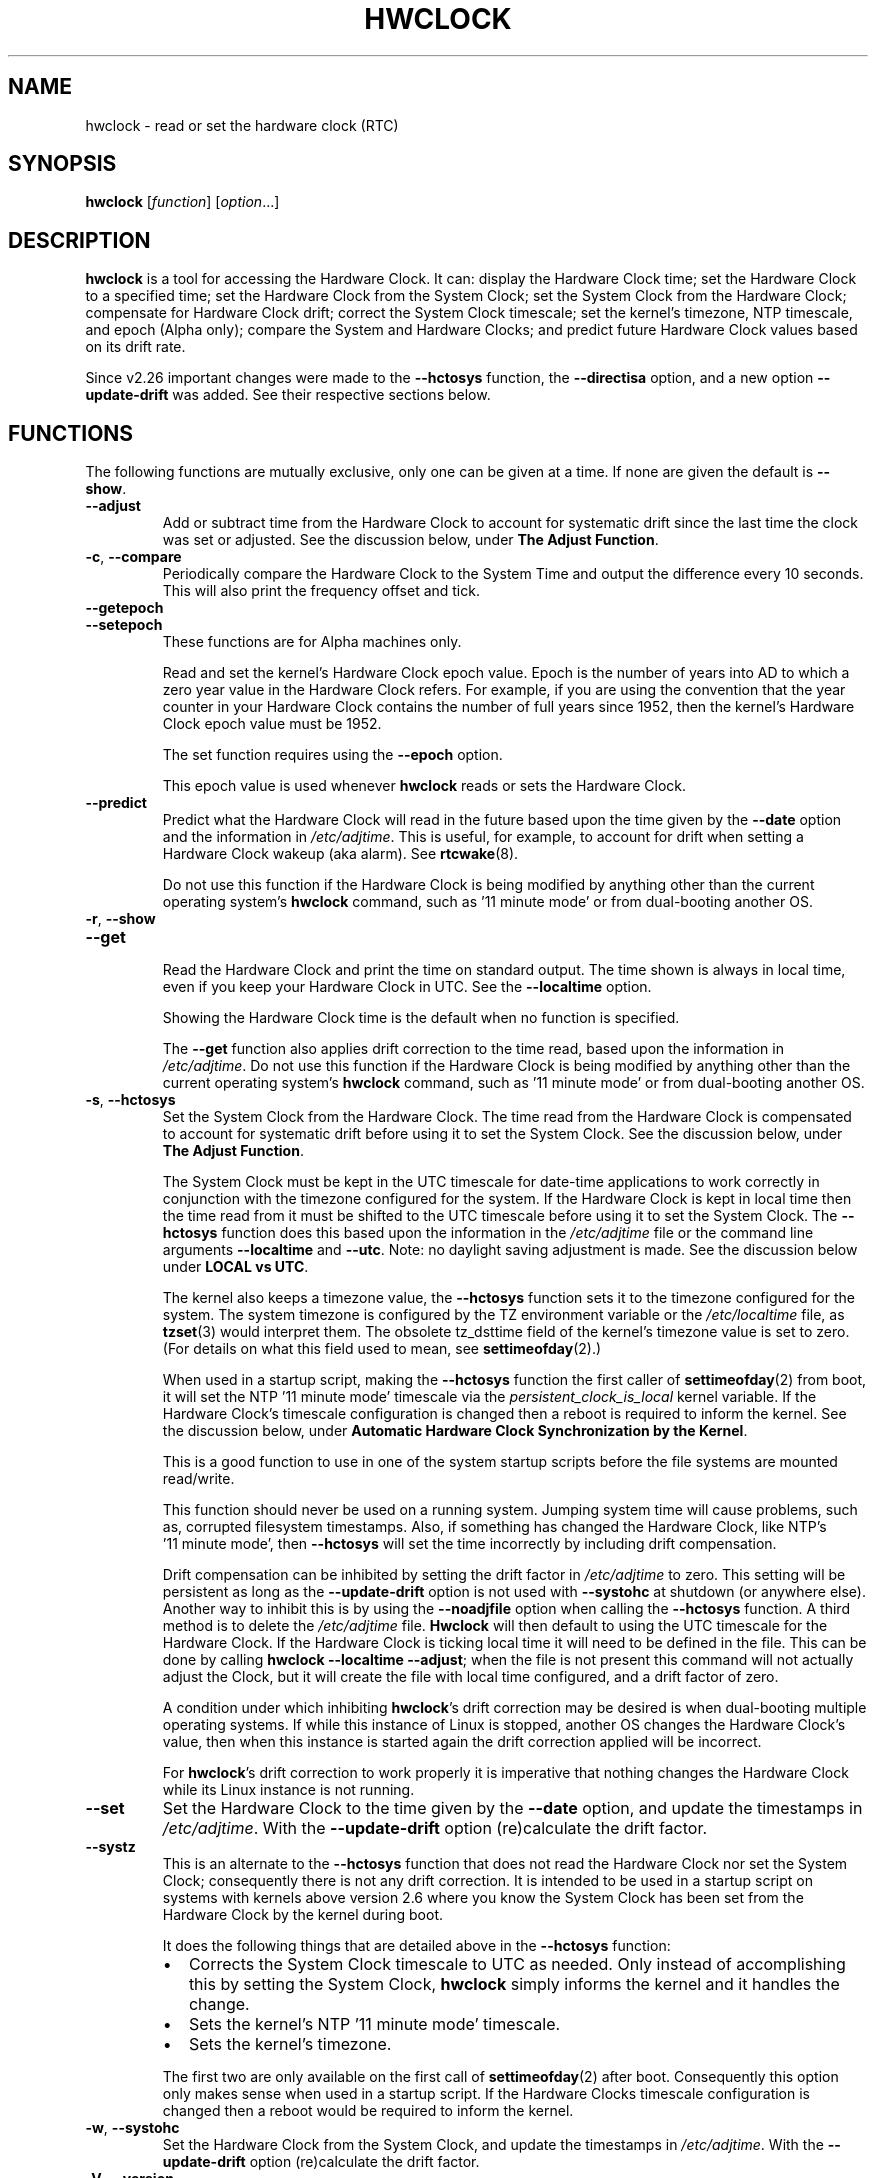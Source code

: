 .\" hwclock.8.in -- man page for util-linux' hwclock
.\"
.\" 2015-01-07 J William Piggott
.\" Authored new section: DATE-TIME CONFIGURATION.
.\" Subsections: Keeping Time..., LOCAL vs UTC, POSIX vs 'RIGHT'.
.\" Errata and drop outdated language.
.\" Updates for v2.26
.\"
.\"
.\" -------------------------------
.\" Included for troff portability.
.\" Continuation line for .TP header.
.de TQ
.  br
.  ns
.  TP \\$1\" no doublequotes around argument!
..
.
.\" -------------------------------
.
.TH HWCLOCK 8 "January 2015" "util-linux" "System Administration"
.SH NAME
hwclock \- read or set the hardware clock (RTC)
.SH SYNOPSIS
.B hwclock
.RI [ function ]
.RI [ option ...]
.
.SH DESCRIPTION
.B hwclock
is a tool for accessing the Hardware Clock.  It can: display the
Hardware Clock time; set the Hardware Clock to a specified time; set the
Hardware Clock from the System Clock; set the System Clock from the
Hardware Clock; compensate for Hardware Clock drift; correct the System
Clock timescale; set the kernel's timezone, NTP timescale, and epoch
(Alpha only); compare the System and Hardware Clocks; and predict future
Hardware Clock values based on its drift rate.
.PP
Since v2.26 important changes were made to the
.B \-\-hctosys
function, the
.B \-\-directisa
option, and a new option
.B \-\-update\-drift
was added. See their respective sections below.
.
.SH FUNCTIONS
The following functions are mutually exclusive, only one can be given at
a time. If none are given the default is
.BR \-\-show .
.TP
.B \-\-adjust
Add or subtract time from the Hardware Clock to account for systematic
drift since the last time the clock was set or adjusted.  See the
discussion below, under
.BR "The Adjust Function" .
.
.TP
.BR \-c , \ \-\-compare
Periodically compare the Hardware Clock to the System Time and output
the difference every 10 seconds.  This will also print the frequency
offset and tick.
.
.TP
.B \-\-getepoch
.TQ
.B \-\-setepoch
These functions are for Alpha machines only.
.sp
Read and set the kernel's Hardware Clock epoch value.
Epoch is the number of years into AD to which a zero year value in the
Hardware Clock refers.  For example, if you are using the convention
that the year counter in your Hardware Clock contains the number of
full years since 1952, then the kernel's Hardware Clock epoch value
must be 1952.
.sp
The set function requires using the
.B \%\-\-epoch
option.
.sp
This epoch value is used whenever
.B \%hwclock
reads or sets the Hardware Clock.
.
.TP
.B \-\-predict
Predict what the Hardware Clock will read in the future based upon the
time given by the
.B \-\-date
option and the information in
.IR /etc/adjtime .
This is useful, for example, to account for drift when setting a
Hardware Clock wakeup (aka alarm). See
.BR \%rtcwake (8).
.sp
Do not use this function if the Hardware Clock is being modified by
anything other than the current operating system's
.B \%hwclock
command, such as \%'11\ minute\ mode' or from dual-booting another OS.
.
.TP
.BR \-r , \ \-\-show
.TQ
.B \-\-get
.br
Read the Hardware Clock and print the time on standard output.
The time shown is always in local time, even if you keep your Hardware Clock
in UTC.  See the
.B \%\-\-localtime
option.
.sp
Showing the Hardware Clock time is the default when no function is specified.
.sp
The
.B \-\-get
function also applies drift correction to the time read, based upon the
information in
.IR /etc/adjtime .
Do not use this function if the Hardware Clock is being modified by
anything other than the current operating system's
.B \%hwclock
command, such as \%'11\ minute\ mode' or from dual-booting another OS.
.
.TP
.BR \-s , \ \-\-hctosys
Set the System Clock from the Hardware Clock.  The time read from the Hardware
Clock is compensated to account for systematic drift before using it to set the
System Clock.  See the discussion below, under
.BR "The Adjust Function" .
.sp
The System Clock must be kept in the UTC timescale for date-time
applications to work correctly in conjunction with the timezone configured
for the system.  If the Hardware Clock is kept in local time then the time read
from it must be shifted to the UTC timescale before using it to set the System
Clock.  The
.B \%\-\-hctosys
function does this based upon the information in the
.I /etc/adjtime
file or the command line arguments
.BR \%\-\-localtime " and " \-\-utc .
Note: no daylight saving adjustment is made. See the discussion below under
.BR "LOCAL vs UTC" .
.sp
The kernel also keeps a timezone value, the
.B \%\-\-hctosys
function sets it to the timezone configured for the system.  The system
timezone is configured by the TZ environment variable or the
.I \%/etc/localtime
file, as
.BR \%tzset (3)
would interpret them.
The obsolete tz_dsttime field of the kernel's timezone value is set
to zero.  (For details on what this field used to mean, see
.BR \%settimeofday (2).)
.sp
When used in a startup script, making the
.B \%\-\-hctosys
function the first caller of
.BR \%settimeofday (2)
from boot, it will set the NTP \%'11\ minute\ mode' timescale via the
.I \%persistent_clock_is_local
kernel variable.  If the Hardware Clock's timescale configuration is
changed then a reboot is required to inform the kernel.  See the
discussion below, under
.BR "Automatic Hardware Clock Synchronization by the Kernel" .
.sp
This is a good function to use in one of the system startup scripts before the
file systems are mounted read/write.
.sp
This function should never be used on a running system. Jumping system time
will cause problems, such as, corrupted filesystem timestamps.  Also, if
something has changed the Hardware Clock, like NTP's \%'11\ minute\ mode', then
.B \%\-\-hctosys
will set the time incorrectly by including drift compensation.
.sp
Drift compensation can be inhibited by setting the drift factor in
.I /etc/adjtime
to zero.  This setting will be persistent as long as the
.BR \%\-\-update\-drift " option is not used with " \%\-\-systohc
at shutdown (or anywhere else).  Another way to inhibit this is by using the
.BR \%\-\-noadjfile " option when calling the " \%\-\-hctosys
function.  A third method is to delete the
.IR /etc/adjtime " file."
.B Hwclock
will then default to using the UTC timescale for the Hardware Clock.  If
the Hardware Clock is ticking local time it will need to be defined in
the file.  This can be done by calling
.BR hwclock\ \-\-localtime\ \-\-adjust ;
when the file is not present this command will not actually
adjust the Clock, but it will create the file with local time
configured, and a drift factor of zero.
.sp
A condition under which inhibiting
.BR hwclock 's
drift correction may be desired is when dual-booting multiple operating
systems.  If while this instance of Linux is stopped, another OS changes
the Hardware Clock's value, then when this instance is started again the
drift correction applied will be incorrect.
.sp
.RB "For " hwclock 's
drift correction to work properly it is imperative that nothing changes
the Hardware Clock while its Linux instance is not running.
.
.TP
.B \-\-set
Set the Hardware Clock to the time given by the
.BR \-\-date
option, and update the timestamps in
.IR /etc/adjtime .
With the
.B --update-drift
option (re)calculate the drift factor.
.
.TP
.B \-\-systz
This is an alternate to the
.B \%\-\-hctosys
function that does not read the Hardware Clock nor set the System Clock;
consequently there is not any drift correction.  It is intended to be
used in a startup script on systems with kernels above version 2.6 where
you know the System Clock has been set from the Hardware Clock by the
kernel during boot.
.sp
It does the following things that are detailed above in the
.BR \%\-\-hctosys " function:"
.RS
.IP \(bu 2
Corrects the System Clock timescale to UTC as needed.  Only instead of
accomplishing this by setting the System Clock,
.B hwclock
simply informs the kernel and it handles the change.
.IP \(bu 2
Sets the kernel's NTP \%'11\ minute\ mode' timescale.
.IP \(bu 2
Sets the kernel's timezone.
.PP
The first two are only available on the first call of
.BR \%settimeofday (2)
after boot.  Consequently this option only makes sense when used in a
startup script.  If the Hardware Clocks timescale configuration is
changed then a reboot would be required to inform the kernel.
.RE
.
.TP
.BR \-w , \ \-\-systohc
Set the Hardware Clock from the System Clock, and update the timestamps in
.IR /etc/adjtime .
With the
.B --update-drift
option (re)calculate the drift factor.
.
.TP
.BR \-V , \ \-\-version
Display version information and exit.
.
.TP
.BR \-h , \ \-\-help
Display help text and exit.
.
.SH OPTIONS
.
.TP
.BI \-\-adjfile= filename
.RI "Override the default " /etc/adjtime " file path."
.
.TP
.B \-\-badyear
Indicate that the Hardware Clock is incapable of storing years outside
the range 1994-1999.  There is a problem in some BIOSes (almost all
Award BIOSes made between 4/26/94 and 5/31/95) wherein they are unable
to deal with years after 1999.  If one attempts to set the year-of-century
value to something less than 94 (or 95 in some cases), the value that
actually gets set is 94 (or 95).  Thus, if you have one of these machines,
.B \%hwclock
cannot set the year after 1999 and cannot use the value of the clock as
the true time in the normal way.
.sp
To compensate for this (without your getting a BIOS update, which would
definitely be preferable), always use
.B \%\-\-badyear
if you have one of these machines.  When
.B \%hwclock
knows it's working with a brain-damaged clock, it ignores the year part of
the Hardware Clock value and instead tries to guess the year based on the
last calibrated date in the adjtime file, by assuming that date is
within the past year.  For this to work, you had better do a
.B \%hwclock\ \-\-set
or
.B \%hwclock\ \-\-systohc
at least once a year!
.sp
Though
.B \%hwclock
ignores the year value when it reads the Hardware Clock, it sets the
year value when it sets the clock.  It sets it to 1995, 1996, 1997, or
1998, whichever one has the same position in the leap year cycle as
the true year.  That way, the Hardware Clock inserts leap days where
they belong.  Again, if you let the Hardware Clock run for more than a
year without setting it, this scheme could be defeated and you could
end up losing a day.
.sp
.B \%hwclock
warns you that you probably need
.B \%\-\-badyear
whenever it finds your Hardware Clock set to 1994 or 1995.
.
.TP
.BI \%\-\-date= date_string
You need this option if you specify the
.B \-\-set
or
.B \%\-\-predict
functions, otherwise it is ignored.
It specifies the time to which to set the Hardware Clock, or the
time for which to predict the Hardware Clock reading.
The value of this option is used as an argument to the
.BR date "(1) program's " \-\-date
option.  For example:
.RS
.IP "" 4
.BI "\%hwclock\ \-\-set\ \-\-date='" 2011-08-14\ 16:45:05 '
.PP
The argument must be in local time, even if you keep your Hardware Clock in
UTC.  See the
.B \%\-\-localtime
option.  The argument must not be a relative time like "+5 minutes", because
.BR \%hwclock 's
precision depends upon correlation between the argument's value and when
the enter key is pressed.
.RE
.
.TP
.B \-\-debug
Display a lot of information about what
.B \%hwclock
is doing internally.  Some of its functions are complex and this output
can help you understand how the program works.
.
.TP
.B \-\-directisa
This option is meaningful for: ISA compatible machines including x86, and
x86_64; and Alpha (which has a similar Hardware Clock interface).  For other
machines, it has no effect.  This option tells
.B \%hwclock
to use explicit I/O instructions to access the Hardware Clock.
Without this option,
.B \%hwclock
will use the rtc device, which it assumes to be driven by the RTC device
driver.  As of v2.26 it will no longer automatically use directisa when
the rtc driver is unavailable; this was causing an unsafe condition that
could allow two processes to access the Hardware Clock at the same time.
Direct hardware access from userspace should only be used for testing,
troubleshooting, and as a last resort when all other methods fail.  See
the
.BR \-\-rtc " option."
.
.TP
.BR \-f , \ \-\-rtc=\fIfilename\fR
.RB "Override " \%hwclock 's
default rtc device file name.  Otherwise it will
use the first one found in this order:
.in +4
.br
.I /dev/rtc
.br
.I /dev/rtc0
.br
.I /dev/misc/rtc
.br
.in
.RB "For " IA-64:
.in +4
.br
.I /dev/efirtc
.br
.I /dev/misc/efirtc
.in
.
.TP
.B \-\-localtime
.TQ
.BR \-u ", " \-\-utc
Indicate which timescale the Hardware Clock is set to.
.sp
The Hardware Clock may be configured to use either the UTC or the local
timescale, but nothing in the clock itself says which alternative is
being used.  The
.BR \%\-\-localtime " or " \-\-utc
options give this information to the
.B \%hwclock
command.  If you specify the wrong one (or specify neither and take a
wrong default), both setting and reading the Hardware Clock will be
incorrect.
.sp
If you specify neither
.BR \-\-utc " nor " \%\-\-localtime
then the one last given with a set function
.RB ( \-\-set ", " \%\-\-systohc ", or " \%\-\-adjust ),
as recorded in
.IR /etc/adjtime ,
will be used.  If the adjtime file doesn't exist, the default is UTC.
.sp
Note: daylight saving time changes may be inconsistent when the
Hardware Clock is kept in local time. See the discussion below under
.BR "LOCAL vs UTC" .
.
.TP
.B \-\-noadjfile
Disable the facilities provided by
.IR /etc/adjtime .
.B \%hwclock
will not read nor write to that file with this option.  Either
.BR \-\-utc " or " \%\-\-localtime
must be specified when using this option.
.
.TP
.B \-\-test
Do not actually change anything on the system, i.e., the Clocks or
adjtime file.  This is useful, especially in conjunction with
.BR \%\-\-debug ,
in learning about the internal operations of hwclock.
.
.TP
.B \-\-update\-drift
Update the Hardware Clock's drift factor in
.IR /etc/adjtime .
It is used with
.BR \-\-set " or " \%\-\-systohc ,
otherwise it is ignored.
.sp
A minimum four hour period between settings is required.  This is to
avoid invalid calculations.  The longer the period, the more precise the
resulting drift factor will be.
.sp
This option was added in v2.26, because
it is typical for systems to call
.B \%hwclock\ \-\-systohc
at shutdown; with the old behaviour this would automatically
(re)calculate the drift factor which caused several problems:
.RS
.IP \(bu 2
When using ntpd with an \%'11\ minute\ mode' kernel the drift factor
would be clobbered to near zero.
.IP \(bu 2
It would not allow the use of 'cold' drift correction.  With most
configurations using 'cold' drift will yield favorable results.  Cold,
means when the machine is turned off which can have a significant impact
on the drift factor.
.IP \(bu 2
(Re)calculating drift factor on every shutdown delivers suboptimal
results.  For example, if ephemeral conditions cause the machine to be
abnormally hot the drift factor calculation would be out of range.
.PP
.RB "Having " \%hwclock
calculate the drift factor is a good starting point, but for optimal
results it will likely need to be adjusted by directly editing the
.I /etc/adjtime
file.  For most configurations once a machine's optimal drift factor is
crafted it should not need to be changed.  Therefore, the old behavior to
automatically (re)calculate drift was changed and now requires this
option to be used.  See the discussion below, under
.BR "The Adjust Function" .
.RE
.
.SH OPTIONS FOR ALPHA MACHINES ONLY
.
.TP
.B \-\-arc
This option is equivalent to
.BI \%\-\-epoch= 1980
and is used to specify the most common epoch on Alphas
with ARC console (but Ruffians have an epoch of 1900).
.
.TP
.BI \-\-epoch= year
Specifies the year which is the beginning of the Hardware Clock's epoch,
that is the number of years into AD to which a zero value in the
Hardware Clock's year counter refers.  It is used together with the
.B \%\-\-setepoch
option to set the kernel's idea of the epoch of the Hardware Clock.
.sp
For example, on a Digital Unix machine:
.RS
.IP "" 4
.BI hwclock\ \-\-setepoch\ \-\-epoch= 1952
.RE
.
.TP
.B \-\-funky\-toy
.TQ
.B \-\-jensen
These two options specify what kind of Alpha machine you have.  They
are invalid if you do not have an Alpha and are usually unnecessary
if you do;
.B \%hwclock
should be able to determine what it is running on when
.I \%/proc
is mounted.
.sp
.RB "The " \%\-\-jensen
option is used for Jensen models;
.B \%\-\-funky\-toy
means that the machine requires the UF bit instead of the UIP bit in
the Hardware Clock to detect a time transition.  "Toy" in the option
name refers to the Time Of Year facility of the machine.
.
.TP
.B \-\-srm
This option is equivalent to
.BI \%\-\-epoch= 1900
and is used to specify the most common epoch on Alphas
with SRM console.
.
.SH NOTES
.
.SS Clocks in a Linux System
.PP
There are two types of date-time clocks:
.PP
.B The Hardware Clock:
This clock is an independent hardware device, with its own power domain
(battery, capacitor, etc), that operates when the machine is powered off,
or even unplugged.
.PP
On an ISA compatible system, this clock is specified as part of the ISA
standard.  A control program can read or set this clock only to a whole
second, but it can also detect the edges of the 1 second clock ticks, so
the clock actually has virtually infinite precision.
.PP
This clock is commonly called the hardware clock, the real time clock,
the RTC, the BIOS clock, and the CMOS clock.  Hardware Clock, in its
capitalized form, was coined for use by
.BR \%hwclock .
The Linux kernel also refers to it as the persistent clock.
.PP
Some non-ISA systems have a few real time clocks with
only one of them having its own power domain.
A very low power external I2C or SPI clock chip might be used with a
backup battery as the hardware clock to initialize a more functional
integrated real-time clock which is used for most other purposes.
.PP
.B The System Clock:
This clock is part of the Linux kernel and is driven by
a timer interrupt.  (On an ISA machine, the timer interrupt is part of
the ISA standard.)  It has meaning only while Linux is running on the
machine.  The System Time is the number of seconds since 00:00:00
January 1, 1970 UTC (or more succinctly, the number of seconds since
1969 UTC).  The System Time is not an integer, though.  It has virtually
infinite precision.
.PP
The System Time is the time that matters.  The Hardware Clock's basic
purpose is to keep time when Linux is not running so that the System
Clock can be initialized from it at boot.  Note that in DOS, for which
ISA was designed, the Hardware Clock is the only real time clock.
.PP
It is important that the System Time not have any discontinuities such as
would happen if you used the
.BR \%date (1)
program to set it while the system is running.  You can, however, do whatever
you want to the Hardware Clock while the system is running, and the next
time Linux starts up, it will do so with the adjusted time from the Hardware
Clock.  Note: currently this is not possible on most systems because
.B \%hwclock\ \-\-systohc
is called at shutdown.
.PP
The Linux kernel's timezone is set by
.BR hwclock .
But don't be misled -- almost nobody cares what timezone the kernel
thinks it is in.  Instead, programs that care about the timezone
(perhaps because they want to display a local time for you) almost
always use a more traditional method of determining the timezone: They
use the TZ environment variable or the
.I \%/etc/localtime
file, as explained in the man page for
.BR \%tzset (3).
However, some programs and fringe parts of the Linux kernel such as filesystems
use the kernel's timezone value.  An example is the vfat filesystem.  If the
kernel timezone value is wrong, the vfat filesystem will report and set the
wrong timestamps on files. Another example is the kernel's NTP \%'11\ minute\ mode.'
If the kernel's timezone value and/or the
.I \%persistent_clock_is_local
variable are wrong, then the Hardware Clock will be set incorrectly
by \%'11\ minute\ mode.'  See the discussion below, under
.BR "Automatic Hardware Clock Synchronization by the Kernel" .
.PP
.B \%hwclock
sets the kernel's timezone to the value indicated by TZ or
.IR \%/etc/localtime " with the"
.BR \%\-\-hctosys " or " \%\-\-systz " functions."
.PP
The kernel's timezone value actually consists of two parts: 1) a field
tz_minuteswest indicating how many minutes local time (not adjusted
for DST) lags behind UTC, and 2) a field tz_dsttime indicating
the type of Daylight Savings Time (DST) convention that is in effect
in the locality at the present time.
This second field is not used under Linux and is always zero.
See also
.BR \%settimeofday (2).
.
.SS User access and setuid
.PP
Sometimes, you need to install
.B \%hwclock
setuid root.  If you want users other than the superuser to be able to
display the clock value using the direct ISA I/O method, install it setuid
root.  If you have the rtc device interface on your system, or are on a non-ISA
compatible system, there is probably no need for users to have the direct
ISA I/O method, so do not bother.  See the
.BR \-\-rtc " option."
.PP
In any case, hwclock will not allow you to set anything unless you have the
superuser real uid.  (This restriction is not necessary if you haven't
installed setuid root, but it's there for now.)
.
.SS Hardware Clock Access Methods
.PP
.B \%hwclock
uses many different ways to get and set Hardware Clock values.  The most
normal way is to do I/O to the rtc device special file, which is
presumed to be driven by the rtc device driver.  Also, Linux systems
using the rtc framework with udev, are capable of supporting multiple
Hardware Clocks.  This may bring about the need to override the default
rtc device by specifying one with the
.BR \-\-rtc " option."
.PP
However, this method is not always available as older systems do not
have an rtc driver.  On these systems, the method of accessing the
Hardware Clock depends on the system hardware.
.PP
On an ISA compatible system,
.B \%hwclock
can directly access the "CMOS memory" registers that
constitute the clock, by doing I/O to Ports 0x70 and 0x71.  It does
this with actual I/O instructions and consequently can only do it if
running with superuser effective userid.  This method may be used by
specifying the
.BR \%\-\-directisa " option."
.PP
This is a really poor method of accessing the clock, for all the
reasons that userspace programs are generally not supposed to do
direct I/O and disable interrupts.
.B \%hwclock
provides it for testing, troubleshooting, and  because it may be the
only method available on ISA compatible and Alpha systems which do not
have a working rtc device driver.
.PP
In the case of a Jensen Alpha, there is no way for
.B \%hwclock
to execute those I/O instructions, and so it uses instead the
.I \%/dev/port
device special file, which provides almost as low-level an interface to
the I/O subsystem.
.PP
On an m68k system,
.B \%hwclock
can access the clock with the console driver, via the device special file
.IR \%/dev/tty1 .
.SS The Adjust Function
.PP
The Hardware Clock is usually not very accurate.  However, much of its
inaccuracy is completely predictable - it gains or loses the same amount
of time every day.  This is called systematic drift.
.BR \%hwclock "'s " \%\-\-adjust
function lets you apply systematic drift corrections to the
Hardware Clock.
.PP
It works like this:
.BR \%hwclock " keeps a file,"
.IR /etc/adjtime ,
that keeps some historical information.  This is called the adjtime file.
.PP
Suppose you start with no adjtime file.  You issue a
.B \%hwclock\ \-\-set
command to set the Hardware Clock to the true current time.
.B \%hwclock
creates the adjtime file and records in it the current time as the
last time the clock was calibrated.
Five days later, the clock has gained 10 seconds, so you issue a
.B \%hwclock\ \-\-set\ \-\-update\-drift
command to set it back 10 seconds.
.B \%hwclock
updates the adjtime file to show the current time as the last time the
clock was calibrated, and records 2 seconds per day as the systematic
drift rate.  24 hours go by, and then you issue a
.B \%hwclock\ \-\-adjust
command.
.B \%hwclock
consults the adjtime file and sees that the clock gains 2 seconds per
day when left alone and that it has been left alone for exactly one
day.  So it subtracts 2 seconds from the Hardware Clock.  It then
records the current time as the last time the clock was adjusted.
Another 24 hours go by and you issue another
.BR \%hwclock\ \-\-adjust .
.B \%hwclock
does the same thing: subtracts 2 seconds and updates the adjtime file
with the current time as the last time the clock was adjusted.
.PP
When you use the
.BR \%\-\-update\-drift " option with " \-\-set " or " \%\-\-systohc ,
the systematic drift rate is (re)calculated by comparing the fully drift
corrected current Hardware Clock time with the new set time, from that
it derives the 24 hour drift rate based on the last calibrated timestamp
from the adjtime file.  This updated drift factor is then saved in
.IR /etc/adjtime .
.PP
A small amount of error creeps in when
the Hardware Clock is set, so
.B \%\-\-adjust
refrains from making any adjustment that is less
than 1 second.  Later on, when you request an adjustment again, the accumulated
drift will be more than 1 second and
.B \%\-\-adjust
will make the adjustment including any fractional amount.
.PP
.B \%hwclock\ \-\-hctosys
also uses the adjtime file data to compensate the value read from the Hardware
Clock before using it to set the System Clock.  It does not share the 1 second
limitation of
.BR \%\-\-adjust ,
and will correct sub-second drift values immediately.  It does not
change the Hardware Clock time nor the adjtime file.  This may eliminate
the need to use
.BR \%\-\-adjust ,
unless something else on the system needs the Hardware Clock to be
compensated.
.
.SS The Adjtime File
While named for its historical purpose of controlling adjustments only,
it actually contains other information used by
.B hwclock
from one invocation to the next.
.PP
The format of the adjtime file is, in ASCII:
.PP
Line 1: Three numbers, separated by blanks: 1) the systematic drift rate
in seconds per day, floating point decimal; 2) the resulting number of
seconds since 1969 UTC of most recent adjustment or calibration,
decimal integer; 3) zero (for compatibility with
.BR \%clock (8))
as a decimal integer.
.PP
Line 2: One number: the resulting number of seconds since 1969 UTC of most
recent calibration.  Zero if there has been no calibration yet or it
is known that any previous calibration is moot (for example, because
the Hardware Clock has been found, since that calibration, not to
contain a valid time).  This is a decimal integer.
.PP
Line 3: "UTC" or "LOCAL".  Tells whether the Hardware Clock is set to
Coordinated Universal Time or local time.  You can always override this
value with options on the
.B \%hwclock
command line.
.PP
You can use an adjtime file that was previously used with the
.BR \%clock "(8) program with " \%hwclock .
.
.SS Automatic Hardware Clock Synchronization by the Kernel
.PP
You should be aware of another way that the Hardware Clock is kept
synchronized in some systems.  The Linux kernel has a mode wherein it
copies the System Time to the Hardware Clock every 11 minutes.
This is a good mode to use when you are using something sophisticated
like NTP to keep your System Clock synchronized. (NTP is a way to keep
your System Time synchronized either to a time server somewhere on the
network or to a radio clock hooked up to your system.  See RFC 1305.)
.PP
This mode (we'll call it \%'11\ minute\ mode') is off until something
turns it on.  The NTP daemon ntpd is one thing that turns it on.  You
can turn it off by running anything, including
.BR \%hwclock\ \-\-hctosys ,
that sets the System Clock the old fashioned way.  However, if the NTP daemon is
still running, it will turn 11 minute mode back on again the next time it
synchronizes the System Clock.
.PP
When \%'11\ minute\ mode' is active the 64 bit of the kernel's
.I time_status
variable is unset. The status variable can be checked with the
.BR \%adjtimex\ --print " or " \%ntptime " commands."
.PP
If your system runs with \%'11\ minute\ mode' on, it may need to use either
.BR \%\-\-hctosys " or " \%\-\-systz
in a startup script, especially if the Hardware Clock is configured to use
the local timescale. Unless the kernel is informed of what timescale the
Hardware Clock is using, it may clobber it with the wrong one. The kernel
uses UTC by default.
.PP
The first userspace command to set the System Clock informs the
kernel what timescale the Hardware Clock is using.  This happens via the
.I \%persistent_clock_is_local
kernel variable.  If
.BR \%\-\-hctosys " or " \%\-\-systz
is the first, it will set this variable according to the adjtime file or the
appropriate command-line argument.  Note that when using this capability and the
Hardware Clock timescale configuration is changed, then a reboot is required to
notify the kernel.
.PP
.B \%hwclock\ \-\-adjust
should not be used with NTP \%'11\ minute\ mode.'
.
.SS ISA Hardware Clock Century value
.PP
There is some sort of standard that defines CMOS memory Byte 50 on an ISA
machine as an indicator of what century it is.
.B \%hwclock
does not use or set that byte because there are some machines that
don't define the byte that way, and it really isn't necessary anyway,
since the year-of-century does a good job of implying which century it
is.
.PP
If you have a bona fide use for a CMOS century byte, contact the
.B \%hwclock
maintainer; an option may be appropriate.
.PP
Note that this section is only relevant when you are using the "direct
ISA" method of accessing the Hardware Clock.
ACPI provides a standard way to access century values, when they
are supported by the hardware.
.
.SH DATE-TIME CONFIGURATION
.in +4
.SS Keeping Time without External Synchronization
.in
.PP
This discussion is based on the following conditions:
.IP \(bu 2
Nothing is running that alters the date-time clocks, e.g.,
.BR \%ntpd "(1), cron jobs, et al."
.IP \(bu 2
The system timezone is configured for the correct local time.  See below
.BR "POSIX vs 'RIGHT'" .
.IP \(bu 2
Early in startup the following are called in this order:
.br
.BI \%adjtimex\ \-\-tick \ <value>\  \-\-frequency \ <value>
.br
.B \%hwclock\ \-\-hctosys
.IP \(bu 2
During shutdown the following is called:
.br
.B \%hwclock\ \-\-systohc
.PP
.in +4
.BR * " Systems without " adjtimex " may use " ntptime .
.in
.PP
Whether maintaining precision time with
.BR \%ntpd (1)
or not, it makes sense to configure the system to keep reasonably good
date-time on its own.
.PP
The first step in making that happen is having a clear understanding of
the big picture.  There are two completely separate hardware devices
running at their own speed and drifting away from the 'correct' time at
their own rates.  The methods and software for drift correction are
different for each of them.  However, most systems are configured to
exchange values between these two clocks at startup and shutdown.  Now
the individual device's time keeping errors are transferred back and
forth between each other.  Attempt to configure drift correction for only
one of them, and the other's drift will be overlaid upon it.  If the big
picture is not kept in mind, confusion will soon ensue.
.PP
This problem can be avoided when configuring drift correction for the
System Clock by simply not shutting down the machine.  This, plus the
fact that all of
.BR \%hwclock 's
precision (including calculating drift factors) depends upon the System
Clock's rate being correct, means that configuration of the System Clock
should be done first.
.PP
The System Clock drift is corrected with the
.BR \%adjtimex "(8) command's " \-\-tick " and " \%\-\-frequency
options.  These two work together, tick is the course adjustment and
frequency is the fine adjustment. (For system that do not have an
.BR \%adjtimex " package,"
.BI \%ntptime\ \-f\  <ppm>
may be use instead.)
.PP
Some Linux distributions attempt to automatically calculate the System
Clock drift with
.BR \%adjtimex 's
compare operation.  Trying to correct one
drifting clock by using another drifting clock as a reference is akin to
a dog trying to catch its own tail.  Success may happen eventually, but
great effort and frustration will likely precede it.  This automation may
yield an improvement over no configuration, but expecting optimum
results would be in error.  A better choice for manual configuration
would be
.BR \%adjtimex 's " \-\-log " options.
.PP
It may be more effective to simply track the System Clock drift with
.BR \%ntpdate\ \-q " , or " \%date\ \-Ins
and a precision timepiece, and then calculate the correction manually.
.PP
After setting the tick and frequency values, continue to test and refine the
adjustments until the System Clock keeps good time.  See
.BR \%adjtimex (8)
for more information and the example demonstrating manual drift
calculations.
.PP
Once the System Clock is ticking smoothly, move on to the Hardware Clock.
.PP
As a rule, cold drift will work best for most use cases.  This should be
true even for 24/7 machines whose normal downtime consists of a reboot.
In that case the drift factor value makes little difference, but on the
rare occasion that the machine is shutdown for an extended period then
cold drift should yield better results.
.PP
.B Steps to calculate cold drift:
.IP 1 2
.RB "Confirm that " ntpd "(1) will not be launched at startup."
.IP 2 2
.RI The " System Clock " "time must be correct at shutdown!"
.IP 3 2
Shutdown the system.
.IP 4 2
Let an extended period pass without changing the Hardware Clock.
.IP 5 2
Start the system.
.IP 6 2
.RB "Immediately use " hwclock " to set the correct time with the"
.BR \%\-\-update\-drift " option."
.PP
Note: if step six uses
.RB \%\-\-systohc ,
then the System Clock must be set correctly (step 6a) just before doing so.
.PP
.RB "Having " hwclock
calculate the drift factor is a good starting point, but for optimal
results it will likely need to be adjusted by directly editing the
.I /etc/adjtime
file.  Continue to test and refine the drift factor until the Hardware
Clock is corrected properly at startup.  To check this, first make sure
that the System Time is correct before shutdown and then use
.BR \%ntpdate\ \-q ", or " \%date\ \-Ins
and a precision timepiece, immediately after startup.
.PP
Both clocks typically use a quartz crystal oscillator.  Crystals are
used for reference oscillators in electronics because by most measures
they produce a very clean and stable sine wave.  Their greatest
shortcoming is that they have a Positive Temperature Coefficient;
meaning that their frequency increases as the temperature increases and
vise versa. Therefore, both the Hardware and System Clock's drift rate
changes with intrinsic and extrinsic machine temperatures.  These
characteristics will vary by machine depending upon its design.
.PP
Drift correction strategies are many, but as a general guide the goal
would be to find a longterm average.  A year long average to take into
account seasonal ambient temperature shifts may be a good target period.
So perhaps the date-time advances a bit in the summer and declines a bit
in the winter, but at the end of a year it balances to zero.
.PP
If this is beginning to sound futile, it is not.  Left on its own a
machine can lose 3 seconds per day or more.  Accumulated drift over a
year may easily exceed half an hour.  Using carefully crafted drift
corrections can make a significant improvement in a machine's ability to
keep reasonably good date-time.
.
.SS LOCAL vs UTC
Keeping the Hardware Clock in a local timescale causes inconsistent
daylight saving time results:
.IP \(bu 2
If Linux is running during a daylight saving time change, the time
written to the Hardware Clock will be adjusted for the change.
.IP \(bu 2
If Linux is NOT running during a daylight saving time change, the time
read from the Hardware Clock will NOT be adjusted for the change.
.PP
The Hardware Clock on an ISA compatible system keeps only a date and time,
it has no concept of timezone nor daylight saving. Therefore, when
.B hwclock
is told that it is in local time, it assumes it is in the 'correct'
local time and makes no adjustments to the time read from it.
.PP
Linux handles daylight saving time changes transparently only when the
Hardware Clock is kept in the UTC timescale. Doing so is made easy for
system administrators as
.B \%hwclock
uses local time for its output and as the argument to the
.BR \%\-\-date " option."
.PP
POSIX systems, like Linux, are designed to have the System Clock operate
in the UTC timescale. The Hardware Clock's purpose is to initialize the
System Clock, so also keeping it in UTC makes sense.
.PP
Linux does, however, attempt to accommodate the Hardware Clock being in
the local timescale. This is primarily for dual-booting with older
versions of MS Windows. From Windows 7 on, the RealTimeIsUniversal
registry key is supposed to be working properly so that its Hardware
Clock can be kept in UTC.
.
.SS POSIX vs 'RIGHT'
A discussion on date-time configuration would be incomplete without
addressing timezones, this is mostly well covered by
.BR tzset (3).
One area that seems to have no documentation is the 'right'
directory of the Time Zone Database, sometimes called tz or zoneinfo.
.PP
There are two separate databases in the zoneinfo system, posix
and 'right'. 'Right' (now named zoneinfo\-leaps) includes leap seconds and posix
does not. To use the 'right' database the System Clock must be set to
\%(UTC\ +\ leap seconds), which is equivalent to \%(TAI\ \-\ 10). This
allows calculating the
exact number of seconds between two dates that cross a leap second
epoch. The System Clock is then converted to the correct civil time,
including UTC, by using the 'right' timezone files which subtract the
leap seconds. Note: this configuration is considered experimental and is
known to have issues.
.PP
To configure a system to use a particular database all of the files
located in its directory must be copied to the root of
.IR \%/usr/share/zoneinfo .
Files are never used directly from the posix or 'right' subdirectories, e.g.,
.RI \%TZ=' right/Europe/Dublin '.
This habit was becoming so common that the upstream zoneinfo project
restructured the system's file tree by moving the posix and 'right'
subdirectories out of the zoneinfo directory and into sibling directories:
.PP
.in +2
.I /usr/share/zoneinfo
.br
.I /usr/share/zoneinfo\-posix
.br
.I /usr/share/zoneinfo\-leaps
.PP
Unfortunately, some Linux distributions are changing it back to the old
tree structure in their packages. So the problem of system
administrators reaching into the 'right' subdirectory persists. This
causes the system timezone to be configured to include leap seconds
while the zoneinfo database is still configured to exclude them. Then
when an application such as a World Clock needs the South_Pole timezone
file; or an email MTA, or
.B hwclock
needs the UTC timezone file; they fetch it from the root of
.I \%/usr/share/zoneinfo
, because that is what they are supposed to do. Those files exclude leap
seconds, but the System Clock now includes them, causing an incorrect
time conversion.
.PP
Attempting to mix and match files from these separate databases will not
work, because they each require the System Clock to use a different
timescale. The zoneinfo database must be configured to use either posix
or 'right', as described above.
.
.SH "ENVIRONMENT VARIABLES"
.I TZ
.
.SH FILES
.br
.I /etc/adjtime
.br
.I /etc/localtime
.br
.I /dev/rtc
.br
.I /dev/rtc0
.br
.I /dev/misc/rtc
.br
.I /dev/efirtc
.br
.I /dev/misc/efirtc
.br
.I /dev/port
.br
.I /dev/tty1
.br
.I /proc/cpuinfo
.
.SH "SEE ALSO"
.BR date (1),
.BR adjtimex (8),
.BR gettimeofday (2),
.BR settimeofday (2),
.BR crontab (1),
.BR tzset (3)
.
.SH AUTHORS
Written by Bryan Henderson, September 1996 (bryanh@giraffe-data.com),
based on work done on the
.BR \%clock (8)
program by Charles Hedrick, Rob Hooft, and Harald Koenig.
See the source code for complete history and credits.
.
.SH AVAILABILITY
The hwclock command is part of the util-linux package and is available from
ftp://ftp.kernel.org/pub/linux/utils/util-linux/.
